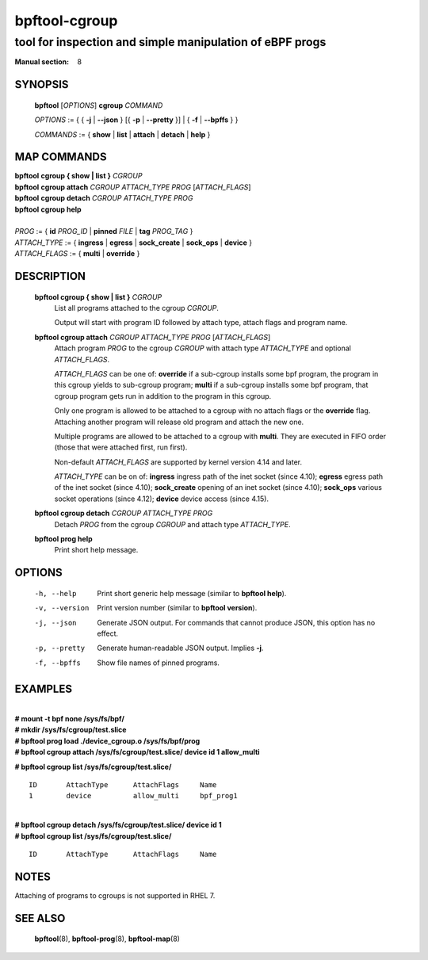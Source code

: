 ================
bpftool-cgroup
================
-------------------------------------------------------------------------------
tool for inspection and simple manipulation of eBPF progs
-------------------------------------------------------------------------------

:Manual section: 8

SYNOPSIS
========

	**bpftool** [*OPTIONS*] **cgroup** *COMMAND*

	*OPTIONS* := { { **-j** | **--json** } [{ **-p** | **--pretty** }] | { **-f** | **--bpffs** } }

	*COMMANDS* :=
	{ **show** | **list** | **attach** | **detach** | **help** }

MAP COMMANDS
=============

|	**bpftool** **cgroup { show | list }** *CGROUP*
|	**bpftool** **cgroup attach** *CGROUP* *ATTACH_TYPE* *PROG* [*ATTACH_FLAGS*]
|	**bpftool** **cgroup detach** *CGROUP* *ATTACH_TYPE* *PROG*
|	**bpftool** **cgroup help**
|
|	*PROG* := { **id** *PROG_ID* | **pinned** *FILE* | **tag** *PROG_TAG* }
|	*ATTACH_TYPE* := { **ingress** | **egress** | **sock_create** | **sock_ops** | **device** }
|	*ATTACH_FLAGS* := { **multi** | **override** }

DESCRIPTION
===========
	**bpftool cgroup { show | list }** *CGROUP*
		  List all programs attached to the cgroup *CGROUP*.

		  Output will start with program ID followed by attach type,
		  attach flags and program name.

	**bpftool cgroup attach** *CGROUP* *ATTACH_TYPE* *PROG* [*ATTACH_FLAGS*]
		  Attach program *PROG* to the cgroup *CGROUP* with attach type
		  *ATTACH_TYPE* and optional *ATTACH_FLAGS*.

		  *ATTACH_FLAGS* can be one of: **override** if a sub-cgroup installs
		  some bpf program, the program in this cgroup yields to sub-cgroup
		  program; **multi** if a sub-cgroup installs some bpf program,
		  that cgroup program gets run in addition to the program in this
		  cgroup.

		  Only one program is allowed to be attached to a cgroup with
		  no attach flags or the **override** flag. Attaching another
		  program will release old program and attach the new one.

		  Multiple programs are allowed to be attached to a cgroup with
		  **multi**. They are executed in FIFO order (those that were
		  attached first, run first).

		  Non-default *ATTACH_FLAGS* are supported by kernel version 4.14
		  and later.

		  *ATTACH_TYPE* can be on of:
		  **ingress** ingress path of the inet socket (since 4.10);
		  **egress** egress path of the inet socket (since 4.10);
		  **sock_create** opening of an inet socket (since 4.10);
		  **sock_ops** various socket operations (since 4.12);
		  **device** device access (since 4.15).

	**bpftool cgroup detach** *CGROUP* *ATTACH_TYPE* *PROG*
		  Detach *PROG* from the cgroup *CGROUP* and attach type
		  *ATTACH_TYPE*.

	**bpftool prog help**
		  Print short help message.

OPTIONS
=======
	-h, --help
		  Print short generic help message (similar to **bpftool help**).

	-v, --version
		  Print version number (similar to **bpftool version**).

	-j, --json
		  Generate JSON output. For commands that cannot produce JSON, this
		  option has no effect.

	-p, --pretty
		  Generate human-readable JSON output. Implies **-j**.

	-f, --bpffs
		  Show file names of pinned programs.

EXAMPLES
========
|
| **# mount -t bpf none /sys/fs/bpf/**
| **# mkdir /sys/fs/cgroup/test.slice**
| **# bpftool prog load ./device_cgroup.o /sys/fs/bpf/prog**
| **# bpftool cgroup attach /sys/fs/cgroup/test.slice/ device id 1 allow_multi**

**# bpftool cgroup list /sys/fs/cgroup/test.slice/**

::

    ID       AttachType      AttachFlags     Name
    1        device          allow_multi     bpf_prog1

|
| **# bpftool cgroup detach /sys/fs/cgroup/test.slice/ device id 1**
| **# bpftool cgroup list /sys/fs/cgroup/test.slice/**

::

    ID       AttachType      AttachFlags     Name

NOTES
=====
Attaching of programs to cgroups is not supported in RHEL 7.

SEE ALSO
========
	**bpftool**\ (8), **bpftool-prog**\ (8), **bpftool-map**\ (8)
